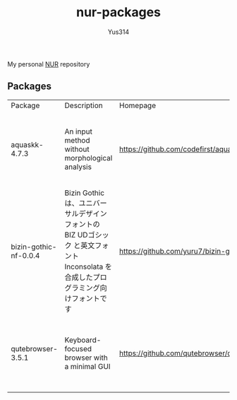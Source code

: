 #+STARTUP: overview
#+TITLE: nur-packages
#+AUTHOR: Yus314

My personal [[https://github.com/nix-community/NUR][NUR]] repository
** Packages

#+begin_src shell :results output table :exports results
  echo Package, Description, Homepage, Platforms, License
  nix eval --raw .#packages.aarch64-darwin \
      --apply 'ps:
  builtins.concatStringsSep "\n" (
    builtins.map
      (
        p:
        "${ps.${p}.meta.name}, ${ps.${p}.meta.description}, ${ps.${p}.meta.homepage}, ${
          builtins.concatStringsSep " / " (
            builtins.filter (
              x: x == "x86_64-linux" || x == "aarch64-linux" || x == "x86_64-darwin" || x == "aarch64-darwin"
            ) ps.${p}.meta.platforms
          )
        }, ${ps.${p}.meta.license.shortName}"
      )
      (
        builtins.filter (x: !(x == "lib" || x == "modules" || x == "overlays" || x == "nurEmacsPackages")) (
          builtins.attrNames ps
        )
      )
  )'
#+end_src

#+RESULTS:
| Package               | Description                                                                                                                        | Homepage                                   | Platforms                                                     | License  |
| aquaskk-4.7.3         | An input method without morphological analysis                                                                                     | https://github.com/codefirst/aquaskk       | x86_64-darwin / aarch64-darwin / aarch64-linux / x86_64-linux | gpl2Only |
| bizin-gothic-nf-0.0.4 | Bizin Gothic は、ユニバーサルデザインフォントの BIZ UDゴシック と英文フォント Inconsolata を合成したプログラミング向けフォントです | https://github.com/yuru7/bizin-gothic      | x86_64-darwin / aarch64-darwin / aarch64-linux / x86_64-linux | ofl      |
| qutebrowser-3.5.1     | Keyboard-focused browser with a minimal GUI                                                                                        | https://github.com/qutebrowser/qutebrowser | x86_64-darwin / aarch64-darwin / aarch64-linux / x86_64-linux | gpl3Plus |
